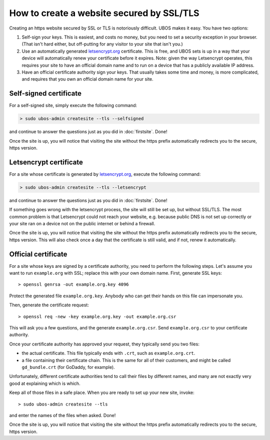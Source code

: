How to create a website secured by SSL/TLS
==========================================

Creating an https website secured by SSL or TLS is notoriously difficult. UBOS makes it
easy. You have two options:

#. Self-sign your keys. This is easiest, and costs no money, but you need to set a
   security exception in your browser. (That isn't hard either, but off-putting for
   any visitor to your site that isn't you.)

#. Use an automatically generated `letsencrypt.org <https://letsencrypt.org/>`_
   certificate. This is free, and UBOS sets is up in a way that your device will
   automatically renew your certificate before it expires. Note: given the way
   Letsencrypt operates, this requires your site to have an official domain name
   and to run on a device that has a publicly available IP address.

#. Have an official certificate authority sign your keys. That usually takes some time
   and money, is more complicated, and requires that you own an official domain name
   for your site.

Self-signed certificate
-----------------------

For a self-signed site, simply execute the following command:

.. code-block:: none

   > sudo ubos-admin createsite --tls --selfsigned

and continue to answer the questions just as you did in :doc:`firstsite`. Done!

Once the site is up, you will notice that visiting the site without the https prefix
automatically redirects you to the secure, https version.

Letsencrypt certificate
-----------------------

For a site whose certificate is generated by `letsencrypt.org <https://letsencrypt.org/>`_,
execute the following command:

.. code-block:: none

   > sudo ubos-admin createsite --tls --letsencrypt

and continue to answer the questions just as you did in :doc:`firstsite`. Done!

If something goes wrong with the letsencrypt process, the site will still be
set up, but without SSL/TLS. The most common problem is that Letsencrypt could not
reach your website, e.g. because public DNS is not set up correctly or your
site ran on a device not on the public internet or behind a firewall.

Once the site is up, you will notice that visiting the site without the https prefix
automatically redirects you to the secure, https version. This will also check once
a day that the certificate is still valid, and if not, renew it automatically.

Official certificate
--------------------

For a site whose keys are signed by a certificate authority, you need to perform the
following steps. Let's assume you want to run ``example.org`` with SSL; replace this
with your own domain name. First, generate SSL keys::

   > openssl genrsa -out example.org.key 4096

Protect the generated file ``example.org.key``. Anybody who can get their hands on this
file can impersonate you.

Then, generate the certificate request::

   > openssl req -new -key example.org.key -out example.org.csr

This will ask you a few questions, and the generate ``example.org.csr``. Send
``example.org.csr`` to your certificate authority.

Once your certificate authority has approved your request, they typically send you
two files:

* the actual certificate. This file typically ends with ``.crt``, such as
  ``example.org.crt``.

* a file containing their certificate chain. This is the same for all of their
  customers, and might be called ``gd_bundle.crt`` (for GoDaddy, for example).

Unfortunately, different certificate authorities tend to call their files by
different names, and many are not exactly very good at explaining which is which.

Keep all of those files in a safe place. When you are ready to set up your new site,
invoke::

   > sudo ubos-admin createsite --tls

and enter the names of the files when asked. Done!

Once the site is up, you will notice that visiting the site without the https prefix
automatically redirects you to the secure, https version.
